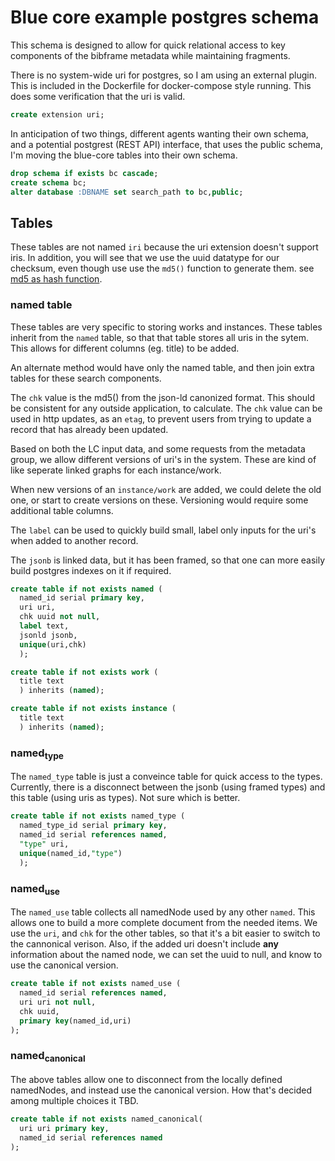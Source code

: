 * Blue core example postgres schema
#+PROPERTY: header-args:sql :engine postgresql :cmdline "service=bluecore" :tangle yes

  This schema is designed to allow for quick relational access to key components
  of the bibframe metadata while maintaining fragments.

  There is no system-wide uri for postgres, so I am using an external plugin.
  This is included in the Dockerfile for docker-compose style running.  This
  does some verification that the uri is valid.

  #+begin_src sql
    create extension uri;
  #+end_src

  In anticipation of two things, different agents wanting their own schema, and
  a potential postgrest (REST API) interface, that uses the public schema, I'm
  moving the blue-core tables into their own schema.

    #+begin_src sql
    drop schema if exists bc cascade;
    create schema bc;
    alter database :DBNAME set search_path to bc,public;
  #+end_src

** Tables

   These tables are not named =iri= because the uri extension doesn't support
   iris. In addition, you will see that we use the uuid datatype for our
   checksum, even though use use the ~md5()~ function to generate them. see [[https://dba.stackexchange.com/questions/115271/what-is-the-optimal-data-type-for-an-md5-field][md5
   as hash function]].

*** named table

    These tables are very specific to storing works and instances.  These tables
    inherit from the =named= table, so that that table stores all uris in the
    sytem. This allows for different columns (eg. title) to be added.

    An alternate method would have only the named table, and then join extra
    tables for these search components.

    The =chk= value is the md5() from the json-ld canonized format.  This should
    be consistent for any outside application, to calculate.  The =chk= value
    can be used in http updates, as an =etag=, to prevent users from trying to
    update a record that has already been updated.

    Based on both the LC input data, and some requests from the metadata group,
    we allow different versions of uri's in the system.  These are kind of like
    seperate linked graphs for each instance/work.

    When new versions of an =instance/work= are added, we could delete the old
    one, or start to create versions on these.  Versioning would require some
    additional table columns.

    The =label= can be used to quickly build small, label only inputs for the
    uri's when added to another record.

    The =jsonb= is linked data, but it has been framed, so that one can more
    easily build postgres indexes on it if required.

     #+begin_src sql
       create table if not exists named (
         named_id serial primary key,
         uri uri,
         chk uuid not null,
         label text,
         jsonld jsonb,
         unique(uri,chk)
         );

       create table if not exists work (
         title text
         ) inherits (named);

       create table if not exists instance (
         title text
         ) inherits (named);
     #+end_src

*** named_type
     The =named_type= table is just a conveince table for quick access to the
     types.  Currently, there is a disconnect between the jsonb (using framed
     types) and this table (using uris as types).  Not sure which is better.

     #+begin_src sql
       create table if not exists named_type (
         named_type_id serial primary key,
         named_id serial references named,
         "type" uri,
         unique(named_id,"type")
         );
     #+end_src

*** named_use

    The =named_use= table collects all namedNode used by any other =named=.  This
    allows one to build a more complete document from the needed items.  We use
    the =uri=, and =chk= for the other tables, so that it's a bit easier to
    switch to the cannonical verison.  Also, if the added uri doesn't include
    *any* information about the named node, we can set the uuid to null, and
    know to use the canonical version.

     #+begin_src sql
       create table if not exists named_use (
         named_id serial references named,
         uri uri not null,
         chk uuid,
         primary key(named_id,uri)
       );
     #+end_src


*** named_canonical

    The above tables allow one to disconnect from the locally defined
    namedNodes, and instead use the canonical version.  How that's decided among
    multiple choices it TBD.

     #+begin_src sql
       create table if not exists named_canonical(
         uri uri primary key,
         named_id serial references named
       );
     #+end_src
